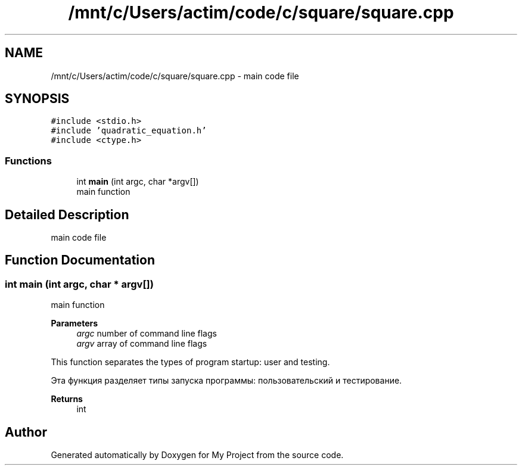 .TH "/mnt/c/Users/actim/code/c/square/square.cpp" 3 "Thu Aug 25 2022" "My Project" \" -*- nroff -*-
.ad l
.nh
.SH NAME
/mnt/c/Users/actim/code/c/square/square.cpp \- main code file  

.SH SYNOPSIS
.br
.PP
\fC#include <stdio\&.h>\fP
.br
\fC#include 'quadratic_equation\&.h'\fP
.br
\fC#include <ctype\&.h>\fP
.br

.SS "Functions"

.in +1c
.ti -1c
.RI "int \fBmain\fP (int argc, char *argv[])"
.br
.RI "main function "
.in -1c
.SH "Detailed Description"
.PP 
main code file 


.SH "Function Documentation"
.PP 
.SS "int main (int argc, char * argv[])"

.PP
main function 
.PP
\fBParameters\fP
.RS 4
\fIargc\fP number of command line flags 
.br
\fIargv\fP array of command line flags
.RE
.PP
This function separates the types of program startup: user and testing\&.
.br

.br
 Эта функция разделяет типы запуска программы: пользовательский и тестирование\&.
.PP
\fBReturns\fP
.RS 4
int 
.RE
.PP

.SH "Author"
.PP 
Generated automatically by Doxygen for My Project from the source code\&.
